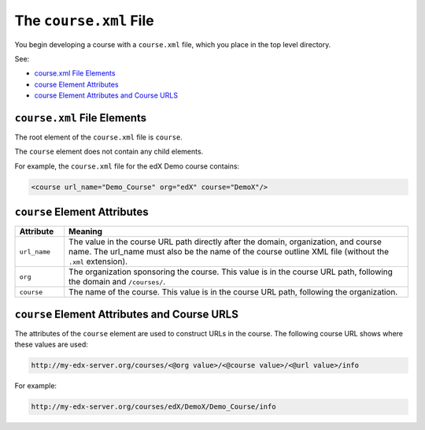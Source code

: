 .. _The course.xml File:

##########################
The ``course.xml`` File
##########################

You begin developing a course with a ``course.xml`` file, which you place in the top level directory.

See:

* `course.xml File Elements`_
* `course Element Attributes`_
* `course Element Attributes and Course URLS`_

*************************************
``course.xml`` File Elements
*************************************

The root element of the ``course.xml`` file is ``course``. 

The ``course`` element does not contain any child elements.

For example, the ``course.xml`` file for the edX Demo course contains:

.. code-block:: xml
  
  <course url_name="Demo_Course" org="edX" course="DemoX"/>


*************************************
``course`` Element Attributes
*************************************

.. list-table::
   :widths: 10 70
   :header-rows: 1

   * - Attribute
     - Meaning
   * - ``url_name``
     - The value in the course URL path directly after the domain,
       organization, and course name. The url_name must also be the name of the course outline XML file (without the ``.xml`` extension).
   * - ``org``
     - The organization sponsoring the course. This value is in the course URL
       path, following the domain and ``/courses/``.
   * - ``course``
     - The name of the course. This value is in the course URL
       path, following the organization.


**********************************************
``course`` Element Attributes and Course URLS
**********************************************

The attributes of the ``course`` element are used to construct URLs in the
course.  The following course URL shows where these values are used:

.. code-block:: html
  
  http://my-edx-server.org/courses/<@org value>/<@course value>/<@url value>/info

For example:

.. code-block:: html
  
  http://my-edx-server.org/courses/edX/DemoX/Demo_Course/info
